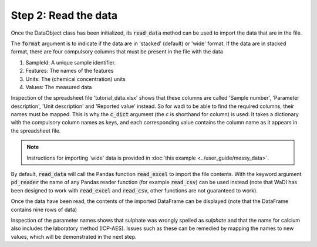 Step 2: Read the data
---------------------


Once the DataObject class has been initialized, its :code:`read_data` method
can be used to import the data that are in the file. 

.. ipython:: python
    :okexcept:
    :okwarning:

    wdo.read_data('tutorial_data.xlsx',
        format='stacked',
        c_dict={'SampleId': 'Sample number',
                'Features': 'Parameter description',
                'Units': 'Unit description',
                'Values': 'Reported value',
        },
    )

The :code:`format` argument is to indicate if the data are in 
'stacked' (default) or 'wide' format. If the data are in stacked 
format, there are four compulsory columns that must be present 
in the file with the data

1. SampleId: A unique sample identifier.
2. Features: The names of the features
3. Units: The (chemical concentration) units
4. Values: The measured data

Inspection of the spreadsheet file 'tutorial_data.xlsx' shows that
these columns are called 'Sample number', 'Parameter description', 
'Unit description' and 'Reported value' instead. So for wadi to be 
able to find the required columns, their names must be mapped.
This is why the :code:`c_dict` argument (the `c` is shorthand for
column) is used: It takes a dictionary with the compulsory column 
names as keys, and each corresponding value contains the column name 
as it appears in the spreadsheet file.

.. note::
  Instructions for importing 'wide' data is provided in 
  :doc:`this example <../user_guide/messy_data>`.

By default, :code:`read_data` will call the Pandas function 
:code:`read_excel` to import the file contents. With the keyword 
argument :code:`pd_reader` the name of any Pandas reader function 
(for example :code:`read_csv`) can be used instead (note that WaDI 
has been designed to work with :code:`read_excel` and 
:code:`read_csv`, other functions are not guaranteed to work).

Once the data have been read, the contents of the imported DataFrame
can be displayed (note that the DataFrame contains nine rows of data)

.. ipython:: python
    :okexcept:
    :okwarning:

    wdo.df.head(9)

Inspection of the parameter names shows that sulphate was wrongly
spelled as `sulphate` and that the name for calcium also includes
the laboratory method (ICP-AES). Issues such as these can be remedied
by mapping the names to new values, which will be demonstrated in the 
next step.